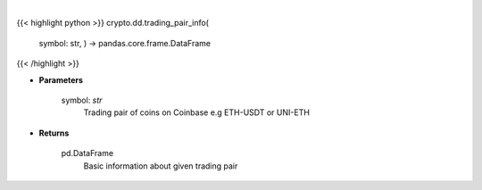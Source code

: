 .. role:: python(code)
    :language: python
    :class: highlight

|

.. raw:: html

    <h3>
    > Get information about chosen trading pair. [Source: Coinbase]
    </h3>

{{< highlight python >}}
crypto.dd.trading_pair_info(
    symbol: str,
    ) -> pandas.core.frame.DataFrame
{{< /highlight >}}

* **Parameters**

    symbol: *str*
        Trading pair of coins on Coinbase e.g ETH-USDT or UNI-ETH

    
* **Returns**

    pd.DataFrame
        Basic information about given trading pair
    
